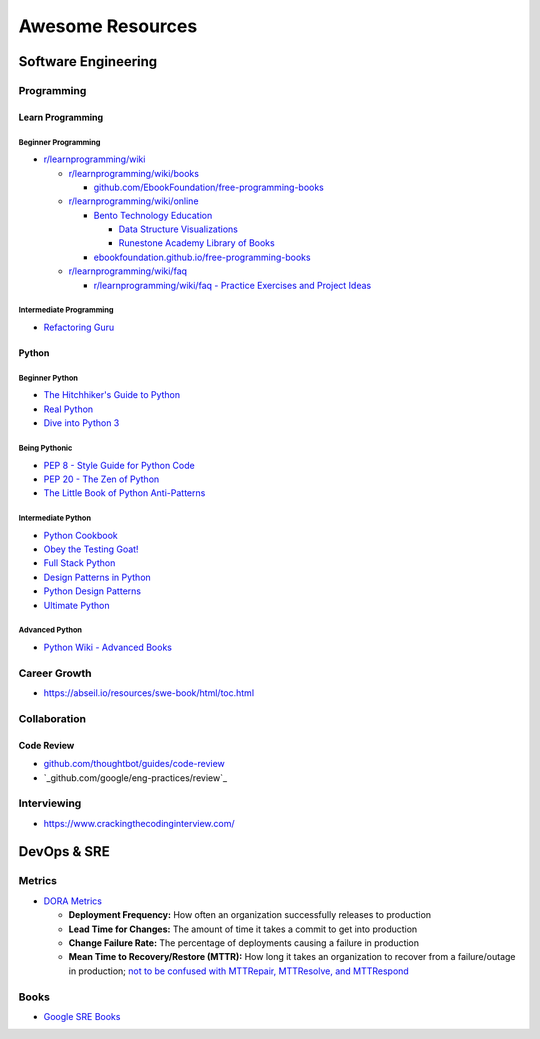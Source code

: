 #################
Awesome Resources
#################

********************
Software Engineering
********************

Programming
===========

Learn Programming
-----------------

Beginner Programming
^^^^^^^^^^^^^^^^^^^^

- `r/learnprogramming/wiki`_

  - `r/learnprogramming/wiki/books`_

    - `github.com/EbookFoundation/free-programming-books`_

  - `r/learnprogramming/wiki/online`_

    - `Bento Technology Education`_

      - `Data Structure Visualizations`_
      - `Runestone Academy Library of Books`_

    - `ebookfoundation.github.io/free-programming-books`_

  - `r/learnprogramming/wiki/faq`_

    - `r/learnprogramming/wiki/faq - Practice Exercises and Project Ideas`_

.. _Bento Technology Education: https://bento.io/topics
.. _Data Structure Visualizations: https://www.cs.usfca.edu/~galles/visualization/Algorithms.html
.. _Runestone Academy Library of Books: https://runestone.academy/ns/books/index
.. _ebookfoundation.github.io/free-programming-books: https://ebookfoundation.github.io/free-programming-books/
.. _github.com/EbookFoundation/free-programming-books: https://github.com/EbookFoundation/free-programming-books
.. _r/learnprogramming/wiki/books: https://www.reddit.com/r/learnprogramming/wiki/books/
.. _r/learnprogramming/wiki/faq - Practice Exercises and Project Ideas: https://www.reddit.com/r/learnprogramming/wiki/faq/#wiki_where_can_i_find_practice_exercises_and_project_ideas.3F
.. _r/learnprogramming/wiki/faq: https://www.reddit.com/r/learnprogramming/wiki/faq/
.. _r/learnprogramming/wiki/online: https://www.reddit.com/r/learnprogramming/wiki/online/
.. _r/learnprogramming/wiki: https://www.reddit.com/r/learnprogramming/wiki/index/

Intermediate Programming
^^^^^^^^^^^^^^^^^^^^^^^^

- `Refactoring Guru`_

.. _Refactoring Guru: https://refactoring.guru/refactoring


Python
------

Beginner Python
^^^^^^^^^^^^^^^

- `The Hitchhiker's Guide to Python`_
- `Real Python`_
- `Dive into Python 3`_

.. _Dive into Python 3: https://diveintopython3.net/
.. _Real Python: https://realpython.com/
.. _The Hitchhiker's Guide to Python: https://docs.python-guide.org/

Being Pythonic
^^^^^^^^^^^^^^

- `PEP 8 - Style Guide for Python Code`_
- `PEP 20 - The Zen of Python`_
- `The Little Book of Python Anti-Patterns`_

.. _PEP 8 - Style Guide for Python Code: https://peps.python.org/pep-0008/
.. _PEP 20 - The Zen of Python: https://peps.python.org/pep-0020/
.. _The Little Book of Python Anti-Patterns: https://docs.quantifiedcode.com/python-anti-patterns/

Intermediate Python
^^^^^^^^^^^^^^^^^^^

- `Python Cookbook`_
- `Obey the Testing Goat!`_
- `Full Stack Python`_
- `Design Patterns in Python`_
- `Python Design Patterns`_
- `Ultimate Python`_

.. _Design Patterns in Python: https://refactoring.guru/design-patterns/python
.. _Full Stack Python: https://www.fullstackpython.com/
.. _Obey the Testing Goat!: http://www.obeythetestinggoat.com/pages/book.html
.. _Python Cookbook: http://www.dabeaz.com/cookbook.html
.. _Python Design Patterns: https://python-patterns.guide/
.. _Ultimate Python: https://github.com/huangsam/ultimate-python

Advanced Python
^^^^^^^^^^^^^^^

- `Python Wiki - Advanced Books`_

.. _Python Wiki - Advanced Books: https://wiki.python.org/moin/AdvancedBooks


Career Growth
=============

- https://abseil.io/resources/swe-book/html/toc.html

Collaboration
=============

Code Review
-----------

- `github.com/thoughtbot/guides/code-review`_
- `_github.com/google/eng-practices/review`_

.. _github.com/thoughtbot/guides/code-review: https://github.com/thoughtbot/guides/tree/main/code-review
.. _github.com/google/eng-practices/review: https://google.github.io/eng-practices/review/


Interviewing
============

- https://www.crackingthecodinginterview.com/


************
DevOps & SRE
************

Metrics
=======

- `DORA Metrics <https://en.wikipedia.org/wiki/DevOps_Research_and_Assessment#DORA_Four_Key_Metrics>`_

  - **Deployment Frequency:** How often an organization successfully
    releases to production
  - **Lead Time for Changes:** The amount of time it takes a commit to
    get into production
  - **Change Failure Rate:** The percentage of deployments causing a
    failure in production
  - **Mean Time to Recovery/Restore (MTTR):** How long it takes an
    organization to recover from a failure/outage in production;
    `not to be confused with MTTRepair, MTTResolve, and MTTRespond
    <https://www.atlassian.com/incident-management/kpis/common-metrics>`_


Books
=====

- `Google SRE Books <https://sre.google/books/>`_
